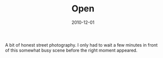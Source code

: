 #+TITLE: Open
#+DATE: 2010-12-01
#+CATEGORIES[]: Photos

A bit of honest street photography. I only had to wait a few minutes in
front of this somewhat busy scene before the right moment appeared.
